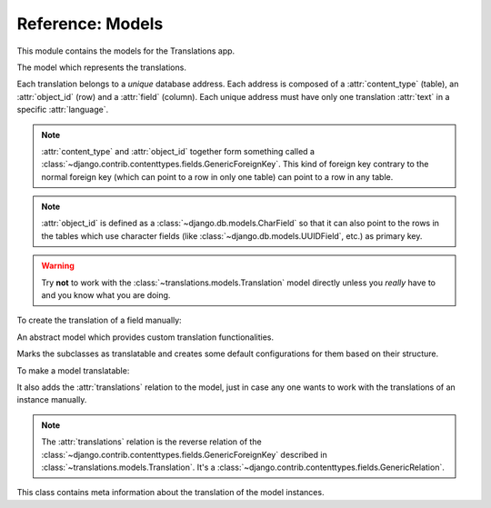 *****************
Reference: Models
*****************

.. module:: translations.models

This module contains the models for the Translations app.

.. class:: Translation

   The model which represents the translations.

   Each translation belongs to a *unique* database address. Each address is
   composed of a :attr:`content_type` (table), an :attr:`object_id` (row) and
   a :attr:`field` (column). Each unique address must have only one
   translation :attr:`text` in a specific :attr:`language`.

   .. note::

      :attr:`content_type` and :attr:`object_id` together form something
      called a :class:`~django.contrib.contenttypes.fields.GenericForeignKey`.
      This kind of foreign key contrary to the normal foreign key (which can
      point to a row in only one table) can point to a row in any table.

   .. note::

      :attr:`object_id` is defined as a :class:`~django.db.models.CharField`
      so that it can also point to the rows in the tables which use character
      fields (like :class:`~django.db.models.UUIDField`, etc.) as primary key.

   .. warning::

      Try **not** to work with the :class:`~translations.models.Translation`
      model directly unless you *really* have to and you know what you are
      doing.

   .. testsetup:: Translation.1

      create_doc_samples(translations=False)

   To create the translation of a field manually:

   .. testcode:: Translation.1

      from django.contrib.contenttypes.models import ContentType
      from translations.models import Translation
      from sample.models import Continent

      europe = Continent.objects.get(code='EU')

      translation = Translation.objects.create(
          content_type=ContentType.objects.get_for_model(Continent),
          object_id=europe.id,
          field='name',
          language='de',
          text='Europa',
      )

      print(translation)

   .. testoutput:: Translation.1

      Europe: Europa

.. class:: Translatable

   An abstract model which provides custom translation functionalities.

   Marks the subclasses as translatable and creates some default
   configurations for them based on their structure.

   To make a model translatable:

   .. literalinclude:: ../../sample/models.py
      :lines: 4

   .. literalinclude:: ../../sample/models.py
      :pyobject: Continent
      :lines: 1-25
      :emphasize-lines: 1

   It also adds the :attr:`translations` relation to the model, just in case
   any one wants to work with the translations of an instance manually.

   .. note::

      The :attr:`translations` relation is the reverse relation of the
      :class:`~django.contrib.contenttypes.fields.GenericForeignKey`
      described in :class:`~translations.models.Translation`. It's a
      :class:`~django.contrib.contenttypes.fields.GenericRelation`.

   .. class:: TranslatableMeta

      This class contains meta information about the translation
      of the model instances.

      .. attribute:: fields

         The names of the fields to use in the translation.
         
         By default it is set to ``None``.
         This means the translation will use the text based fields
         automatically. (like :class:`~django.db.models.CharField` and
         :class:`~django.db.models.TextField` - this does not include
         :class:`~django.db.models.EmailField` or the fields with ``choices``)

         If needed, it can be set to nothing.
         This can be done by explicitly setting it to ``[]``.

         To set the translatable fields of a model:

         .. literalinclude:: ../../sample/models.py
            :pyobject: Continent
            :emphasize-lines: 1, 27-28

   .. classmethod:: get_translatable_fields(cls)

      Return the model's translatable fields.

      Returns the model's translatable fields based on the
      field names listed in :attr:`TranslatableMeta.fields`.

      :return: The translatable fields of the model.
      :rtype: list(~django.db.models.Field)

      To get the mentioned model's translatable fields:

      .. testcode:: Translatable.get_translatable_fields.1

         from sample.models import Continent

         for field in Continent.get_translatable_fields():
             print(field)

      .. testoutput:: Translatable.get_translatable_fields.1

         sample.Continent.name
         sample.Continent.denonym

   .. classmethod:: _get_translatable_fields_names(cls)

      Return the names of the model's translatable fields.

      Returns the names of the model's translatable fields based on the
      field names listed in :attr:`TranslatableMeta.fields`.

      :return: The names of the model's translatable fields.
      :rtype: list(str)

      To get the names of the mentioned model's translatable fields:

      .. testcode:: Translatable._get_translatable_fields_names.1

         from sample.models import Continent

         for name in Continent._get_translatable_fields_names():
             print(name)

      .. testoutput:: Translatable._get_translatable_fields_names.1

         name
         denonym

   .. classmethod:: _get_translatable_fields_choices(cls)

      Return the choices of the model's translatable fields.

      Returns the choices of the model's translatable fields based on the
      field names listed in :attr:`TranslatableMeta.fields`.

      :return: The choices of the model's translatable fields.
      :rtype: list(tuple(str, str))

      To get the choices of the mentioned model's translatable fields:

      .. testcode:: Translatable._get_translatable_fields_choices.1

         from sample.models import Continent

         for choice in Continent._get_translatable_fields_choices():
             print(choice)

      .. testoutput:: Translatable._get_translatable_fields_choices.1

         (None, '---------')
         ('name', 'Name')
         ('denonym', 'Denonym')
